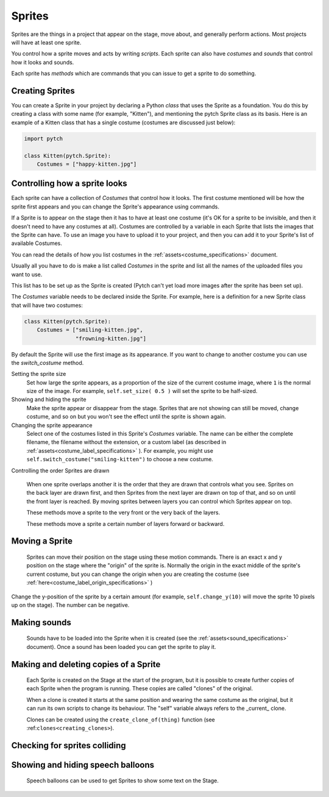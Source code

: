 Sprites
-------

Sprites are the things in a project that appear on the stage, move
about, and generally perform actions. Most projects will have at least
one sprite.

You control how a sprite moves and acts by writing *scripts*. Each
sprite can also have *costumes* and *sounds* that control how it looks
and sounds.

Each sprite has *methods* which are commands that you can issue to
get a sprite to do something.

Creating Sprites
~~~~~~~~~~~~~~~~

You can create a Sprite in your project by declaring a Python *class*
that uses the Sprite as a foundation. You do this by creating a class
with some name (for example, "Kitten"), and mentioning the pytch
Sprite class as its basis. Here is an example of a Kitten class that
has a single costume (costumes are discussed just below):

.. code-block:: python

   import pytch

   class Kitten(pytch.Sprite):
       Costumes = ["happy-kitten.jpg"]

Controlling how a sprite looks
~~~~~~~~~~~~~~~~~~~~~~~~~~~~~~

Each sprite can have a collection of *Costumes* that control how it
looks. The first costume mentioned will be how the sprite first
appears and you can change the Sprite's appearance using commands.

If a Sprite is to appear on the stage then it has to have at least one
costume (it's OK for a sprite to be invisible, and then it doesn't
need to have any costumes at all). Costumes are controlled by a
variable in each Sprite that lists the images that the Sprite can
have. To use an image you have to upload it to your project, and then
you can add it to your Sprite's list of available Costumes.

You can read the details of how you list costumes in the
:ref:`assets<costume_specifications>` document.

Usually all you have to do is make a list called *Costumes* in the
sprite and list all the names of the uploaded files you want to use.

This list has to be set up as the Sprite is created (Pytch can't yet
load more images after the sprite has been set up).

The *Costumes* variable needs to be declared inside the Sprite. For
example, here is a definition for a new Sprite class that will have
two costumes:

.. code-block:: python

   class Kitten(pytch.Sprite):
       Costumes = ["smiling-kitten.jpg",
                   "frowning-kitten.jpg"]

By default the Sprite will use the first image as its appearance. If
you want to change to another costume you can use the *switch_costume*
method.


Setting the sprite size
  .. function:: self.set_size(size)

  Set how large the sprite appears, as a proportion of the size of the
  current costume image, where ``1`` is the normal size of the image.
  For example, ``self.set_size( 0.5 )`` will set the sprite to be
  half-sized.


Showing and hiding the sprite
  .. function:: self.show()
                self.hide()

  Make the sprite appear or disappear from the stage. Sprites that are
  not showing can still be moved, change costume, and so on but you
  won't see the effect until the sprite is shown again.

Changing the sprite appearance
  .. function:: self.switch_costume(name)

  Select one of the costumes listed in this Sprite's *Costumes*
  variable. The name can be either the complete filename, the filename
  without the extension, or a custom label (as described in
  :ref:`assets<costume_label_specifications>` ). For example, you might use ``self.switch_costume("smiling-kitten")`` to choose a new costume.

Controlling the order Sprites are drawn

  When one sprite overlaps another it is the order that they are drawn
  that controls what you see. Sprites on the back layer are drawn
  first, and then Sprites from the next layer are drawn on top of
  that, and so on until the front layer is reached. By moving sprites
  between layers you can control which Sprites appear on top.

  .. function:: self.move_to_front_layer()
                self.move_to_back_layer()

  These methods move a sprite to the very front or the very back of the layers.

  .. function:: self.move_forward_layers(n)
                self.move_backward_layers(n)

  These methods move a sprite a certain number of layers forward or backward.


Moving a Sprite
~~~~~~~~~~~~~~~

  Sprites can move their position on the stage using these motion commands. There is an exact x and y position on the stage where the "origin" of the sprite is. Normally the origin in the exact middle of the sprite's current costume, but you can change the origin when you are creating the costume (see :ref:`here<costume_label_origin_specifications>` )

.. function:: self.go_to_xy(x, y)

  Move the sprite to a particular position on the stage

.. function:: self.change_x(dx)

  Change the x-position of the sprite by a certain amount (for example, ``self.change_x(10)`` will move the sprite 10 pixels to the right on the stage). The number of pixels can be negative.

.. function:: self.change_y(dy)

Change the y-position of the sprite by a certain amount (for example, ``self.change_y(10)`` will move the sprite 10 pixels up on the stage). The number can be negative.

.. function:: self.set_x(x)

  Move the sprite to a certain x-position on the stage while keeping its y-position the same.

.. function:: self.set_y(y)

  Move the sprite to a certain y-position on the stage while keeping its x-position the same.

.. function:: self.get_x()
              self.get_y()

  Return the current x or y position of the sprite.


Making sounds
~~~~~~~~~~~~~

  Sounds have to be loaded into the Sprite when it is created (see the :ref:`assets<sound_specifications>` document). Once a sound has been loaded you can get the sprite to play it.

.. function:: self.start_sound(sound_name)

  Start a sound playing. You can refer to the sound using the file
  name from the ``Sounds`` variable in the sprite, or using a label
  (see the :ref:`assets<sound_specifications>` document). Once the sound has
  started the Sprite will move on to its next instruction.

.. function:: self.play_sound_until_done(sound_name)

  Start a sound playing. You can refer to the sound using the file
  name from the ``Sounds`` variable in the sprite, or using a label
  (see the :ref:`assets<sound_specifications>` document). This method will not
  return until the entire sound has played, so the script it is
  contained in won't do its next instruction until then.


Making and deleting copies of a Sprite
~~~~~~~~~~~~~~~~~~~~~~~~~~~~~~~~~~~~~~

  Each Sprite is created on the Stage at the start of the program, but it is possible to create further copies of each Sprite when the program is running. These copies are called "clones" of the original.

  When a clone is created it starts at the same position and wearing the same costume as the original, but it can run its own scripts to change its behaviour. The "self" variable always refers to the _current_ clone.

  Clones can be created using the ``create_clone_of(thing)`` function (see :ref:``clones<creating_clones>``).

.. function:: self.delete_this_clone()

  Remove the current clone. If this method is run by the original sprite then it has no effect, but if it is run by a clone then the clone immediately vanishes.

.. function:: Class.the_original()

  This returns a reference to the _original_ object that this clone is
  a copy of. This can be used to look up variables or send messages to
  the original object. If it is run by the original Sprite then it
  returns a reference to itself. Notice that this method is run using
  the class name (for example ``Kitten.the_original()``), not the
  ``self`` object.

.. function:: Class.all_clones()

  Returns a list of all the existing clones of the Sprite that is
  mentioned (for example ``Kitten.all_clones()``). Notice that this
  method is run using the class name (for example
  ``Kitten.all_clones()``), not the ``self`` object.

.. function:: Class.all_instances()

  Like ``all_clones``, this returns a list of all clones of the Sprite
  that is mentioned (for example ``Kitten.all_clones()``), but
  ``all_instances`` also includes the original Sprite in the
  list. This is useful if you want acces to everything (both clones
  and originals). Notice that this method is run using the class name
  (for example ``Kitten.all_instances()``), not the ``self`` object.


Checking for sprites colliding
~~~~~~~~~~~~~~~~~~~~~~~~~~~~~~

.. function:: self.touching( target_class )

  You can use this method to check whether this sprite is touching any
  instance of another class. For example ``self.touching(Dog)`` will
  return either True or False depending on whether the current Sprite
  is overlapping a ``Dog`` sprite.

  At the moment Pytch does not look at the actual image in the
  costume, just its overall size, so if the two costumes have blank
  sections but the costumes themselves are overlapping then this
  method will still return true. The current costume and the size set by
  ``set_size`` is taken into account when checking.

  Note that you check using a *class* name, so if the ``self`` sprite
  is touching any clone of the target class then ``touching`` will
  return true.


Showing and hiding speech balloons
~~~~~~~~~~~~~~~~~~~~~~~~~~~~~~~~~~

  Speech balloons can be used to get Sprites to show some text on the Stage.

.. function:: self.say(content)

  Show a speech balloon next to the current Sprite, showing the text
  supplied. For exampler ``self.say("Hello there")``. The balloon will
  be visible until ``say_nothing()`` is run by the same Sprite. If the
  Sprite uses ``hide`` to disappear from the stage then the balloon
  will also disappear.

.. function:: self.say_nothing()

  Remove a speech balloon (if there is no speech balloon shown then
  this does nothing).

.. function:: self.say_for_seconds(content,seconds)

  Show a speech balloon, wait for the number of seconds given, and
  then remove it. The whole script will wait while the balloon is
  being shown.
